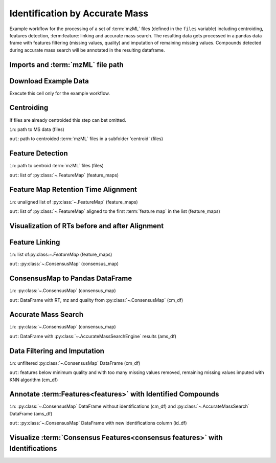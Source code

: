 Identification by Accurate Mass
===============================
Example workflow for the processing of a set of :term:`mzML` files (defined in the ``files`` variable) including centroiding,
features detection, :term:feature: linking and accurate mass search.
The resulting data gets processed in a pandas data frame with features filtering (missing values, quality) and imputation
of remaining missing values.
Compounds detected during accurate mass search will be annotated in the resulting dataframe.

Imports and :term:`mzML` file path
**********************************

.. code-block:: python
    :linenos:

    import os
    import shutil
    import requests
    import pandas as pd
    import pyopenms as oms
    import numpy as np
    from sklearn.impute import KNNImputer
    from sklearn.preprocessing import FunctionTransformer
    from sklearn.pipeline import Pipeline
    import plotly.graph_objects as go
    import plotly.express as px
    import matplotlib.pyplot as plt

    # set path to your mzML files, or leave like this to use the example data
    files = os.path.join(os.getcwd(), "IdByMz_Example")


Download Example Data
*********************
Execute this cell only for the example workflow.

.. code-block:: python
    :linenos:

    if not os.path.isdir(os.path.join(os.getcwd(), "IdByMz_Example")):
        os.mkdir(os.path.join(os.getcwd(), "IdByMz_Example"))

    base = "https://abibuilder.cs.uni-tuebingen.de/archive/openms/Tutorials/Example_Data/Metabolomics/"
    urls = [
        "datasets/2012_02_03_PStd_050_1.mzML",
        "datasets/2012_02_03_PStd_050_2.mzML",
        "datasets/2012_02_03_PStd_050_3.mzML",
        "databases/PositiveAdducts.tsv",
        "databases/NegativeAdducts.tsv",
        "databases/HMDBMappingFile.tsv",
        "databases/HMDB2StructMapping.tsv",
    ]

    for url in urls:
        request = requests.get(base + url, allow_redirects=True)
        open(os.path.join(files, os.path.basename(url)), "wb").write(
            request.content
        )

Centroiding
***********
If files are already centroided this step can bet omitted.

``in``: path to MS data (files)

``out``: path to centroided :term:`mzML` files in a subfolder 'centroid' (files)

.. code-block:: python
    :linenos:

    if os.path.exists(os.path.join(files, "centroid")):
        shutil.rmtree(os.path.join(files, "centroid"))
    os.mkdir(os.path.join(files, "centroid"))

    for file in os.listdir(files):
        if file.endswith(".mzML"):
            exp_raw = oms.MSExperiment()
            oms.MzMLFile().load(os.path.join(files, file), exp_raw)
            exp_centroid = oms.MSExperiment()

            oms.PeakPickerHiRes().pickExperiment(exp_raw, exp_centroid, True)

            oms.MzMLFile().store(os.path.join(files, "centroid", file), exp_centroid)
            del exp_raw

    files = os.path.join(files, "centroid")

Feature Detection
*****************
``in``: path to centroid :term:`mzML` files (files)

``out``: list of :py:class:`~.FeatureMap` (feature_maps)

.. code-block:: python
    :linenos:

    feature_maps = []

    for file in os.listdir(files):
        if file.endswith(".mzML"):
            exp = oms.MSExperiment()
            oms.MzMLFile().load(os.path.join(files, file), exp)

            exp.sortSpectra(True)

            mass_traces = []
            mtd = oms.MassTraceDetection()
            mtd_params = mtd.getDefaults()
            mtd_params.setValue(
                "mass_error_ppm", 5.0
            )  # set according to your instrument mass error
            mtd_params.setValue(
                "noise_threshold_int", 1000.0
            )  # adjust to noise level in your data
            mtd.setParameters(mtd_params)
            mtd.run(exp, mass_traces, 0)

            mass_traces_split = []
            mass_traces_final = []
            epd = oms.ElutionPeakDetection()
            epd_params = epd.getDefaults()
            epd_params.setValue("width_filtering", "fixed")
            epd.setParameters(epd_params)
            epd.detectPeaks(mass_traces, mass_traces_split)

            if epd.getParameters().getValue("width_filtering") == "auto":
                epd.filterByPeakWidth(mass_traces_split, mass_traces_final)
            else:
                mass_traces_final = mass_traces_split

            feature_map = oms.FeatureMap()
            feat_chrom = []
            ffm = oms.FeatureFindingMetabo()
            ffm_params = ffm.getDefaults()
            ffm_params.setValue("isotope_filtering_model", "none")
            ffm_params.setValue(
                "remove_single_traces", "true"
            )  # set false to keep features with only one mass trace
            ffm_params.setValue("mz_scoring_by_elements", "false")
            ffm_params.setValue("report_convex_hulls", "true")
            ffm.setParameters(ffm_params)
            ffm.run(mass_traces_final, feature_map, feat_chrom)

            feature_map.setUniqueIds()
            feature_map.setPrimaryMSRunPath([file[:-5].encode()])

            feature_maps.append(feature_map)

Feature Map Retention Time Alignment
************************************
``in``: unaligned list of :py:class:`~.FeatureMap` (feature_maps)

``out``: list of :py:class:`~.FeatureMap` aligned to the first :term:`feature map` in the list (feature_maps)

.. code-block:: python
    :linenos:

    # get in index of feature map with highest number of features in feature map list
    ref_index = [
        i[0]
        for i in sorted(
            enumerate([fm.size() for fm in feature_maps]), key=lambda x: x[1]
        )
    ][-1]

    aligner = oms.MapAlignmentAlgorithmPoseClustering()

    aligner.setReference(feature_maps[ref_index])

    for feature_map in feature_maps[:ref_index] + feature_maps[ref_index + 1 :]:
        trafo = oms.TransformationDescription()
        aligner.align(feature_map, trafo)
        transformer = oms.MapAlignmentTransformer()
        transformer.transformRetentionTimes(
            feature_map, trafo, True
        )  # store original RT as meta value

Visualization of RTs before and after Alignment
***********************************************

.. code-block:: python
    :linenos:

    fmaps = (
        [feature_maps[ref_index]]
        + feature_maps[:ref_index]
        + feature_maps[ref_index + 1 :]
    )

    fig = plt.figure(figsize=(10, 5))

    ax = fig.add_subplot(1, 2, 1)
    ax.set_title("consensus map before alignment")
    ax.set_ylabel("m/z")
    ax.set_xlabel("RT")

    # use alpha value to display feature intensity
    ax.scatter(
        [f.getRT() for f in fmaps[0]],
        [f.getMZ() for f in fmaps[0]],
        alpha=np.asarray([f.getIntensity() for f in fmaps[0]])
        / max([f.getIntensity() for f in fmaps[0]]),
    )

    for fm in fmaps[1:]:
        ax.scatter(
            [f.getMetaValue("original_RT") for f in fm],
            [f.getMZ() for f in fm],
            alpha=np.asarray([f.getIntensity() for f in fm])
            / max([f.getIntensity() for f in fm]),
        )

    ax = fig.add_subplot(1, 2, 2)
    ax.set_title("consensus map after alignment")
    ax.set_xlabel("RT")

    for fm in fmaps:
        ax.scatter(
            [f.getRT() for f in fm],
            [f.getMZ() for f in fm],
            alpha=np.asarray([f.getIntensity() for f in fm])
            / max([f.getIntensity() for f in fm]),
        )

    fig.tight_layout()
    fig.legend(
        [fmap.getMetaValue("spectra_data")[0].decode() for fmap in fmaps],
        loc="lower center",
    )
    # in some cases get file name elsewhere, e.g. fmap.getDataProcessing()[0].getMetaValue('parameter: out')
    fig.show()

Feature Linking
***************
``in``: list of:py:class:`~.FeatureMap` (feature_maps)

``out``: :py:class:`~.ConsensusMap` (consensus_map)

.. code-block:: python
    :linenos:

    feature_grouper = oms.FeatureGroupingAlgorithmQT()

    consensus_map = oms.ConsensusMap()
    file_descriptions = consensus_map.getColumnHeaders()

    for i, feature_map in enumerate(feature_maps):
        file_description = file_descriptions.get(i, oms.ColumnHeader())
        file_description.filename = feature_map.getMetaValue("spectra_data")[
            0
        ].decode()
        file_description.size = feature_map.size()
        file_description.unique_id = feature_map.getUniqueId()
        file_descriptions[i] = file_description

    consensus_map.setColumnHeaders(file_descriptions)
    feature_grouper.group(feature_maps, consensus_map)

ConsensusMap to Pandas DataFrame
********************************
``in``: :py:class:`~.ConsensusMap` (consensus_map)

``out``: DataFrame with RT, mz and quality from :py:class:`~.ConsensusMap` (cm_df)

.. code-block:: python
    :linenos:

    intensities = consensus_map.get_intensity_df()

    meta_data = consensus_map.get_metadata_df()[["RT", "mz", "quality"]]

    cm_df = pd.concat([meta_data, intensities], axis=1)
    cm_df.reset_index(drop=True, inplace=True)
    cm_df

Accurate Mass Search
********************
``in``: :py:class:`~.ConsensusMap` (consensus_map)

``out``: DataFrame with :py:class:`~.AccurateMassSearchEngine` results (ams_df)

.. code-block:: python
    :linenos:

    if files.endswith("centroid"):
        files = os.path.join(files, "..")

    ams = oms.AccurateMassSearchEngine()

    ams_params = ams.getParameters()
    ams_params.setValue("ionization_mode", "negative")
    ams_params.setValue(
        "positive_adducts", os.path.join(files, "PositiveAdducts.tsv")
    )
    ams_params.setValue(
        "negative_adducts", os.path.join(files, "NegativeAdducts.tsv")
    )
    ams_params.setValue("db:mapping", [os.path.join(files, "HMDBMappingFile.tsv")])
    ams_params.setValue(
        "db:struct", [os.path.join(files, "HMDB2StructMapping.tsv")]
    )
    ams.setParameters(ams_params)

    mztab = oms.MzTab()

    ams.init()

    ams.run(consensus_map, mztab)

    oms.MzTabFile().store(os.path.join(files, "ids.tsv"), mztab)

    with open(os.path.join(files, "ids_smsection.tsv"), "w") as output, open(
        os.path.join(files, "ids.tsv"), "r"
    ) as input:
        for line in input:
            if line.lstrip().startswith("SM"):
                output.write(line[4:])

    ams_df = pd.read_csv(os.path.join(files, "ids_smsection.tsv"), sep="\t")

    os.remove(os.path.join(files, "ids.tsv"))
    os.remove(os.path.join(files, "ids_smsection.tsv"))

    ams_df

Data Filtering and Imputation
*****************************
``in``: unfiltered :py:class:`~.ConsensusMap` DataFrame (cm_df)

``out``: features below minimum quality and with too many missing values removed,
remaining missing values imputed with KNN algorithm (cm_df)

.. code-block:: python
    :linenos:

    allowed_missing_values = 1
    min_feature_quality = 0.8
    n_nearest_neighbours = 2

    # drop features that have more then the allowed number of missing values or are below minimum feature quality
    to_drop = []

    for i, row in cm_df.iterrows():
        if (
            row.isna().sum() > allowed_missing_values
            or row["quality"] < min_feature_quality
        ):
            to_drop.append(i)

    cm_df.drop(index=cm_df.index[to_drop], inplace=True)

    # Data imputation with KNN
    imputer = Pipeline(
        [
            ("imputer", KNNImputer(n_neighbors=2)),
            (
                "pandarizer",
                FunctionTransformer(
                    lambda x: pd.DataFrame(x, columns=cm_df.columns)
                ),
            ),
        ]
    )

    cm_df = imputer.fit_transform(cm_df)
    cm_df

Annotate :term:Features<features>` with Identified Compounds
************************************************************
``in``: :py:class:`~.ConsensusMap` DataFrame without identifications (cm_df) and :py:class:`~.AccurateMassSearch` DataFrame (ams_df)

``out``: :py:class:`~.ConsensusMap` DataFrame with new identifications column (id_df)

.. code-block:: python
    :linenos:

    id_df = cm_df

    id_df["identifications"] = pd.Series(["" for x in range(len(id_df.index))])

    for rt, mz, description in zip(
        ams_df["retention_time"],
        ams_df["exp_mass_to_charge"],
        ams_df["description"],
    ):
        indices = id_df.index[
            np.isclose(id_df["mz"], float(mz), atol=1e-05)
            & np.isclose(id_df["RT"], float(rt), atol=1e-05)
        ].tolist()
        for index in indices:
            if description != "null":
                id_df.loc[index, "identifications"] += str(description) + ";"
    id_df["identifications"] = [
        item[:-1] if ";" in item else "" for item in id_df["identifications"]
    ]
    id_df.to_csv(os.path.join(files, "result.tsv"), sep="\t", index=False)
    id_df

Visualize :term:`Consensus Features<consensus features>` with Identifications
*****************************************************************************

.. code-block:: python
    :linenos:

    fig = px.scatter(id_df, x="RT", y="mz", hover_name="identifications")
    fig.update_layout(title="Consensus features with identifications (hover)")
    fig.show()